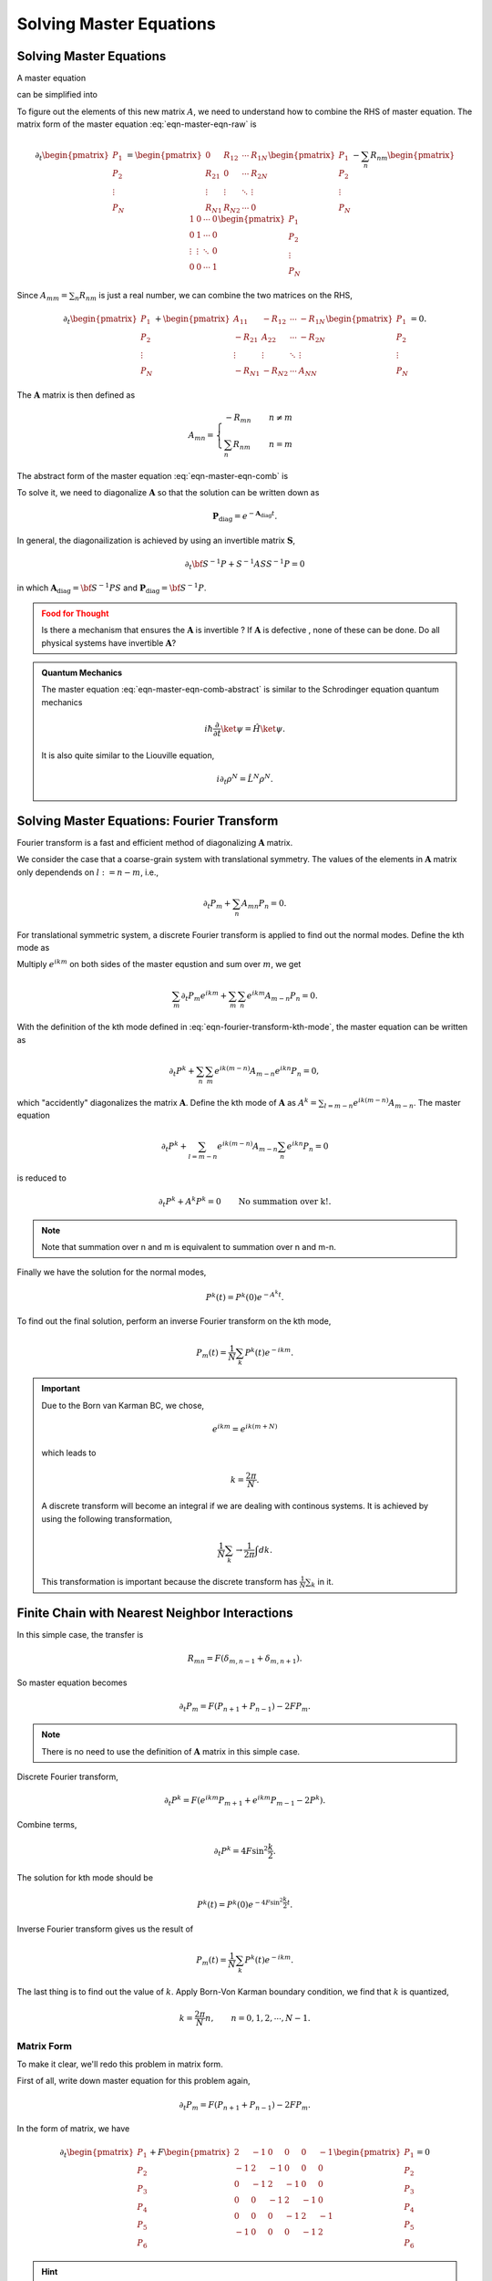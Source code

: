 Solving Master Equations
========================================

.. index:: Master Equation

.. role:: highlit


Solving Master Equations
-----------------------------

A master equation

.. math::
   \frac{d P_m}{dt} = \sum_n R_{mn} P_n - \sum_n R_{nm} P_m
   :label: eqn-master-eqn-raw

can be simplified into

.. math::
   \frac{d P_m}{dt} + \sum_n A_{mn}P_n = 0 .
   :label: eqn-master-eqn-comb

To figure out the elements of this new matrix :math:`A`, we need to understand how to combine the RHS of master equation. The matrix form of the master equation :eq:`eqn-master-eqn-raw` is

.. math::
   \partial_t \begin{pmatrix} P_1 \\ P_2 \\ \vdots \\ P_N \end{pmatrix} = \begin{pmatrix} 0  & R_{12} & \cdots & R_{1N} \\ R_{21}  & 0 & \cdots & R_{2N} \\ \vdots & \vdots & \ddots & \vdots \\ R_{N1} & R_{N2} & \cdots & 0   \end{pmatrix} \begin{pmatrix} P_1 \\ P_2 \\ \vdots \\ P_N \end{pmatrix}   - \sum_{n}R_{nm} \begin{pmatrix}  1 & 0 & \cdots & 0 \\  0 & 1 & \cdots & 0 \\ \vdots & \vdots & \ddots &  0  \\ 0 & 0 & \cdots & 1  \end{pmatrix}  \begin{pmatrix} P_1 \\ P_2 \\ \vdots \\ P_N \end{pmatrix}


Since :math:`A_{mm} = \sum_n R_{nm}` is just a real number, we can combine the two matrices on the RHS,

.. math::
   \partial_t \begin{pmatrix} P_1 \\ P_2 \\ \vdots \\ P_N \end{pmatrix} + \begin{pmatrix} A_{11}  & -R_{12} & \cdots & -R_{1N} \\ -R_{21}  & A_{22} & \cdots & -R_{2N} \\ \vdots & \vdots & \ddots & \vdots \\ -R_{N1} & -R_{N2} & \cdots & A_{NN}   \end{pmatrix} \begin{pmatrix} P_1 \\ P_2 \\ \vdots \\ P_N \end{pmatrix} = 0  .

The :math:`\mathbf A` matrix is then defined as

.. math::
   A_{mn} = \begin{cases} -R_{mn} &\quad  n \neq m \\ \sum_{n} R_{nm} & \quad n=m  \end{cases}

The abstract form of the master equation :eq:`eqn-master-eqn-comb` is

.. math::
   \partial_t \mathbf P + \mathbf A \mathbf P = 0 .
   :label: eqn-master-eqn-comb-abstract

To solve it, we need to diagonalize :math:`\mathbf A` so that the solution can be written down as

.. math::
   \mathbf P_{\text{diag}} = e^{- \mathbf A_{\text{diag}} t} .


In general, the diagonailization is achieved by using an invertible matrix :math:`\mathbf S`,

.. math::
   \partial_t \bf S^{-1} P + S^{-1}AS S^{-1} P = 0

in which :math:`\mathbf A_{\text{diag}} = \bf S^{-1} P S` and :math:`\mathbf P_{\text{diag}} = \bf S^{-1} P`.


.. admonition:: Food for Thought
   :class: warning

   Is there a mechanism that ensures the :math:`\mathbf A` is :highlit:`invertible` ? If :math:`\mathbf A` is :highlit:`defective` , none of these can be done. Do all physical systems have invertible :math:`\mathbf A`?




.. admonition:: Quantum Mechanics
   :class: note

   The master equation :eq:`eqn-master-eqn-comb-abstract` is similar to the Schrodinger equation quantum mechanics

   .. math::
      i\hbar \frac{\partial }{\partial t} \ket{\psi} = \hat H \ket{\psi}.

   It is also quite similar to the Liouville equation,

   .. math::
      i\partial_t \rho^N = \hat L^N \rho^N .




Solving Master Equations: Fourier Transform
---------------------------------------------

Fourier transform is a fast and efficient method of diagonalizing :math:`\mathbf A` matrix.

We consider the case that a coarse-grain system with translational symmetry. The values of the elements in :math:`\mathbf A` matrix only dependends on :math:`l:= n-m`, i.e.,

.. math::
   \partial_t P_m  + \sum_n A_{mn} P_n  = 0.

For translational symmetric system, a discrete Fourier transform is applied to find out the normal modes. Define the kth mode as

.. math::
   P^k = P_m e^{ikm} .
   :label: eqn-fourier-transform-kth-mode

Multiply :math:`e^{ikm}` on both sides of the master equstion and sum over :math:`m`, we get

.. math::
   \sum_m \partial_t P_m e^{ikm} + \sum_m \sum_n e^{ikm}A_{m-n} P_n = 0.

With the definition of the kth mode defined in :eq:`eqn-fourier-transform-kth-mode`, the master equation can be written as

.. math::
   \partial_t P^k + \sum_n\sum_m e^{ik(m-n)}A_{m-n} e^{ikn}P_n = 0,

which "accidently" diagonalizes the matrix :math:`\mathbf A`. Define the kth mode of :math:`\mathbf A` as :math:`A^k = \sum_{l=m-n} e^{ik(m-n)}A_{m-n}`. The master equation

.. math::
   \partial_t P^k + \sum_{l=m-n}e^{ik(m-n)}A_{m-n} \sum_n e^{ikn}P_n = 0

is reduced to

.. math::
   \partial_t P^k + A^k P^k = 0 \qquad\text{No summation over k!.}

.. note::
   Note that summation over n and m is equivalent to summation over n and m-n.

Finally we have the solution for the normal modes,

.. math::
   P^k(t) = P^k(0) e^{-A^k t} .

To find out the final solution, perform an inverse Fourier transform on the kth mode,

.. math::
   P_m(t) = \frac{1}{N} \sum_k P^k(t) e^{-ikm} .



.. important::
   Due to the Born van Karman BC, we chose,

   .. math::
      e^{ikm} = e^{ik(m+N)}

   which leads to

   .. math::
      k=\frac{2\pi}{N} .

   A discrete transform will become an integral if we are dealing with continous systems. It is achieved by using the following transformation,

   .. math::
      \frac{1}{N}\sum_k  \rightarrow \frac{1}{2\pi} \int dk.

   This transformation is important because the discrete transform has :math:`\frac{1}{N}\sum_k` in it.




Finite Chain with Nearest Neighbor Interactions
-----------------------------------------------------


In this simple case, the transfer is

.. math::
   R_{mn} = F(\delta_{m,n-1}+ \delta_{m,n+1}) .



So master equation becomes

.. math::
   \partial_t P_m = F(P_{n+1} + P_{n-1}) -2F P_m .


.. note::
   There is no need to use the definition of :math:`\mathbf A` matrix in this simple case.

Discrete Fourier transform,

.. math::
   \partial_t P^k  = F(e^{ikm} P_{m+1} + e^{ikm} P_{m-1} -2 P^k) .

Combine terms,

.. math::
   \partial_t P^k = 4F\sin^2\frac{k}{2} .


The solution for kth mode should be

.. math::
   P^k(t) = P^k(0) e^{-4F \sin^2\frac{k}{2} t} .


Inverse Fourier transform gives us the result of

.. math::
   P_m(t)  = \frac{1}{N} \sum_ {k} P^k(t) e^{-i km} .

The last thing is to find out the value of :math:`k`. Apply Born-Von Karman boundary condition, we find that :math:`k` is quantized,

.. math::
   k = \frac{2\pi}{N} n, \qquad n=0,1,2, \cdots, N-1 .


Matrix Form
~~~~~~~~~~~~~~~~~~~~~~~

To make it clear, we'll redo this problem in matrix form.

First of all, write down master equation for this problem again,

.. math::
   \partial_t P_m = F(P_{n+1} + P_{n-1}) -2F P_m .

In the form of matrix, we have

.. math::
   \partial_t \begin{pmatrix} P_1 \\ P_2 \\ P_3 \\ P_4 \\ P_5 \\ P_6 \end{pmatrix} + F \begin{pmatrix}  2 & -1 & 0 & 0 & 0 & -1 \\ -1 & 2 & -1 & 0 & 0 & 0 \\0 & -1 & 2 & -1 & 0 & 0 \\ 0 & 0 & -1 & 2 & -1 & 0 \\ 0 & 0 & 0 & -1 & 2 & -1 \\ -1 & 0 & 0 & 0 & -1 & 2 \end{pmatrix} \begin{pmatrix} P_1 \\ P_2 \\ P_3 \\ P_4 \\ P_5 \\ P_6 \end{pmatrix} = 0



.. hint::
   An easy way to get the matrix is to write down the :math:`\mathbf R` matrix which has 0 diagonal elements, construct :math:`\mathbf A` matrix by adding minus sign to all elements and put the sum of the original elements at the diagonal in the corresponding line. Pay attention to the signs.

   Another propertity worth talking about is the :highlit:`additive of the matrices`. :highlit:`A more complicated system can be decomposed into several simple systems.`


The technique used to solve this problem is to diagonalize the 6 times 6 matrix because we can then just write down the solutions.

The way to do this is exactly what have did in the previous part, that is defining new quantities. Then we have in matrix form

.. math::
   \partial_t \begin{pmatrix} P^{k_1} \\ P^{k_2}\\ P^{k_3}\\ P^{k_4}\\ P^{k_5}\\ P^{k_6} \end{pmatrix} + 4F \begin{pmatrix} \sin^2\frac{k_1}{2} 0 & 0 & 0 & 0 & 0 \\ 0 &  \sin^2\frac{k_2}{2} & 0 & 0 & 0 & 0 \\ 0 & 0 &  \sin^2\frac{k_3}{2} & 0 & 0 & 0 \\ 0 & 0 & 0 & \sin^2\frac{k_4}{2} & 0 & 0 \\ 0 & 0 & 0 & 0 &  \sin^2\frac{k_5}{2} & 0 \\ 0 & 0 & 0 & 0 & 0 &  \sin^2\frac{k_6}{2}   \end{pmatrix} \begin{pmatrix} P^{k_1} \\ P^{k_2}\\ P^{k_3}\\ P^{k_4}\\ P^{k_5}\\ P^{k_6} \end{pmatrix} = 0

By writing in this form, we imediately know why diagonalizing is the thing we eager to do. The solutions are just

.. math::
   P^k(t) = P^k(0) e^{-4F\sin^2(k/2) t} .


.. hint::
   Recall that the elements in the diagonailized :math:`\mathbf A_{\text{diag}}` matrix are just the eigenvalues of :math:`\mathbf A` matrix with corresponding eigenvectors. So in other words, the way to solve this kind of descrete master equations is to solve the eigen problem of :math:`\mathbf A` matrix and then find the eigen modes and finally inverse transform back to :math:`P_m(t)`.






Infinite Chain with Nearest Neighbor Interactions
---------------------------------------------------------------------


We have exactly the same equations as in finite chain. The difference lies in the boundary condition where :math:`N\rightarrow \infty` and

.. math::
   \frac{1}{N}\sum_k \rightarrow \frac{1}{2\pi}\int dk .

.. hint::
   The way to check this result is to check the sum of unit probability.

   .. math::
      \frac{1}{N}\sum_{k=1}^{N} 1 = 1 \Leftrightarrow \frac{1}{2\pi}\int_{-\pi}^{\pi} 1 dk = 1



So the solutions are





.. math::
   P_m(t) &= \frac{1}{2\pi} \int _{-\pi}^{\pi} P^k(0) e^{-2F(1-\cos{k})t} e^{-ikm} dk \\ &=  P^k(0)  e^{-2Ft} \frac{1}{2\pi} \int_{-\pi}^{\pi} e^{2Ft\cos{k}} e^{-ikm} dk \\
   & = P^k(0)  e^{-2Ft} \mathrm{I_m}(2Ft)



.. index:: Modified Bessel Function

.. important::
   **Vocabulary**: :highlit:`Modified Bessel function` is defined as

   .. math::
      \mathrm{I_m} (z) = \frac{1}{2\pi}\int_{-\pi}^{\pi} e^{-ikm} e^{z\cos{k}} dk  .

   Since the argument has imaginary part, this is also called Bessel function of imaginary argument.

   Check out more properties about this function in vocabulary part.

   .. figure:: ../vocabulary/images/besselIFunctions1stKind.png
      :align: center
      :width: 100%

      https://en.wikipedia.org/wiki/File:BesselI_Functions_(1st_Kind,_n%3D0,1,2,3).svg










2D Lattice
-----------


A 2D lattice image is shown below `with image cridet of Jim Belk (public domain) <https://commons.wikimedia.org/wiki/File:Equilateral_Triangle_Lattice.svg>`_.

.. figure:: images/equilateralTriangleLattice.png
   :alt: equilateral Triangle Lattice
   :align: center

   An equilateral triangle lattice



Note that we have translational symmetry in both x and y direction. So the solution is simply the product of solutions to two directioins,

.. math::
   P_m(t) = e^{-2(F_x+F_y)t} \mathrm{I_m}(2F_xt) \mathrm{I_m}(2F_y t)




Continuum Limit
-----------------


Suppose we have a continuum system,

.. math::
   \partial_t P_m &= F(P_{m-1} + P_{m+1}) - 2FP_m \\
   & = F(P_{m+1}-P_m -(P_m-P_{m-1})) \\
   & = F \epsilon^2 \frac{ (P_{m+1}-P_m)/\epsilon -(P_m-P_{m-1})/\epsilon )  }{\epsilon}

We can identify the form of derivatives but RHS becomes zero if :math:`F` is a constant when we take the limit :math:`\epsilon \rightarrow 0`.

It does make sense that :math:`F` actually increases when the distance between two sites becomes smaller. And the way to reconcile the zero problem is to assume that

.. math::
   F = \frac{D}{\epsilon^2} .

Then we have the diffusion equation.

.. math::
   \frac{\partial P(x,t)}{\partial t} = D\frac{\partial^2 P(x,t)}{\partial x^2}





.
